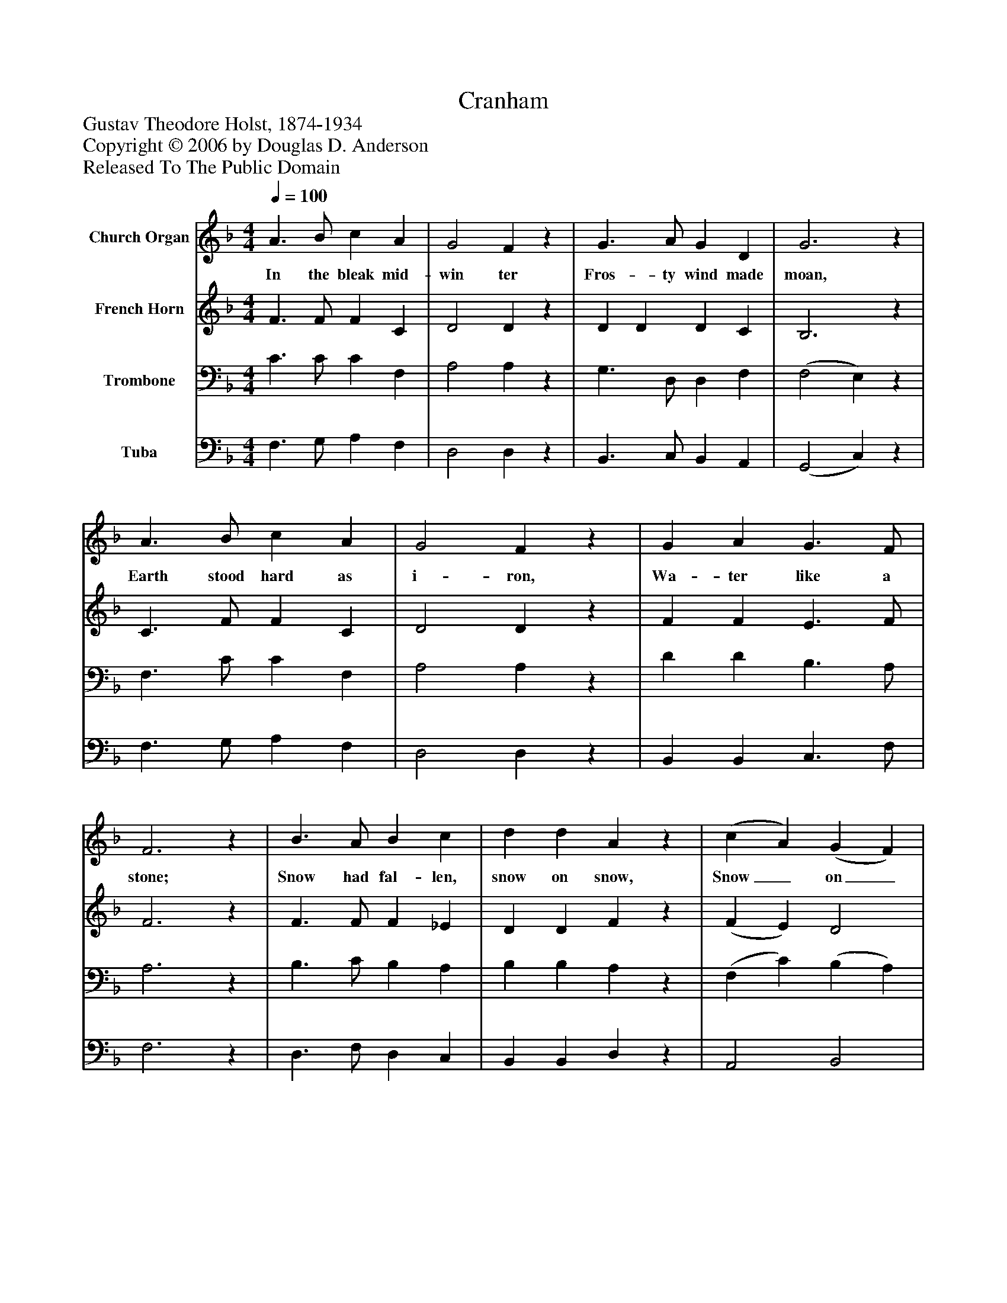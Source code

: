 %%abc-creator mxml2abc 1.4
%%abc-version 2.0
%%continueall true
%%titletrim true
%%titleformat A-1 T C1, Z-1, S-1
X: 0
T: Cranham
Z: Gustav Theodore Holst, 1874-1934
Z: Copyright © 2006 by Douglas D. Anderson
Z: Released To The Public Domain
L: 1/4
M: 4/4
Q: 1/4=100
V: P1 name="Church Organ"
%%MIDI program 1 19
V: P2 name="French Horn"
%%MIDI program 2 60
V: P3 name="Trombone"
%%MIDI program 3 57
V: P4 name="Tuba"
%%MIDI program 4 58
K: F
[V: P1]  A3/ B/ c A | G2 Fz | G3/ A/ G D | G3z | A3/ B/ c A | G2 Fz | G A G3/ F/ | F3z | B3/ A/ B c | d d Az | (c A) (G F) | E3z | A3/ B/ c A | G2 Fz | (G A) (G3/ F/) | F4|]
w: In the bleak mid- win ter Fros- ty wind made moan, Earth stood hard as i- ron, Wa- ter like a stone; Snow had fal- len, snow on snow, Snow_ on_ snow, In the bleak mid- win ter Long_ a-_ go.
[V: P2]  F3/ F/ F C | D2 Dz | D D D C | B,3z | C3/ F/ F C | D2 Dz | F F E3/ F/ | F3z | F3/ F/ F _E | D D Fz | (F E) D2 | C3z | C3/ F/ F C | D2 Dz | F2 (E3/ F/) | F4|]
[V: P3]  C3/ C/ C F, | A,2 A,z | G,3/ D,/ D, F, | (F,2 E,)z | F,3/ C/ C F, | A,2 A,z | D D B,3/ A,/ | A,3z | B,3/ C/ B, A, | B, B, A,z | (F, C) (B, A,) | G,3z | F,3/ C/ C F, | A,2 A,z | D2 (B,3/ A,/) | A,4|]
[V: P4]  F,3/ G,/ A, F, | D,2 D,z | B,,3/ C,/ B,, A,, | (G,,2 C,)z | F,3/ G,/ A, F, | D,2 D,z | B,, B,, C,3/ F,/ | F,3z | D,3/ F,/ D, C, | B,, B,, D,z | A,,2 B,,2 | C,3z | F,3/ G,/ A, F, | D,2 D,z | B,,2 (C,3/ F,/) | F,4|]

